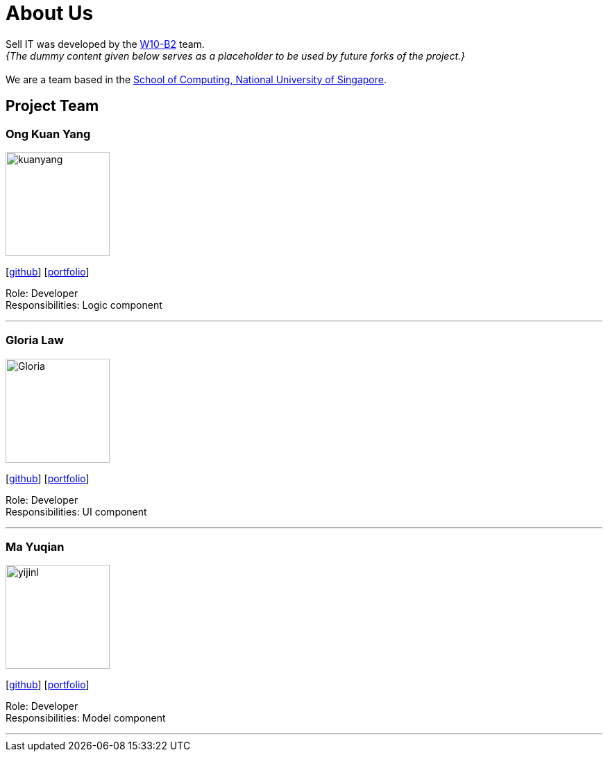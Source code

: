 = About Us
:relfileprefix: team/
:imagesDir: images
:stylesDir: stylesheets

Sell IT was developed by the https://github.com/CS2103JAN2018-W10-B2[W10-B2] team. +
_{The dummy content given below serves as a placeholder to be used by future forks of the project.}_ +
{empty} +
We are a team based in the http://www.comp.nus.edu.sg[School of Computing, National University of Singapore].

== Project Team

=== Ong Kuan Yang
image::kuanyang.jpg[width="150", align="left"]
{empty} [https://github.com/ongkuanyang[github]] [<<johndoe#, portfolio>>]

Role: Developer +
Responsibilities: Logic component

'''

=== Gloria Law
image::Gloria.jpg[width="150", align="left"]
{empty}[https://github.com/glorialaw[github]] [<<glorialaw#, portfolio>>]

Role: Developer +
Responsibilities: UI component

'''

=== Ma Yuqian
image::yijinl.jpg[width="150", align="left"]
{empty}[http://github.com/yijinl[github]] [<<johndoe#, portfolio>>]

Role: Developer +
Responsibilities: Model component

'''
